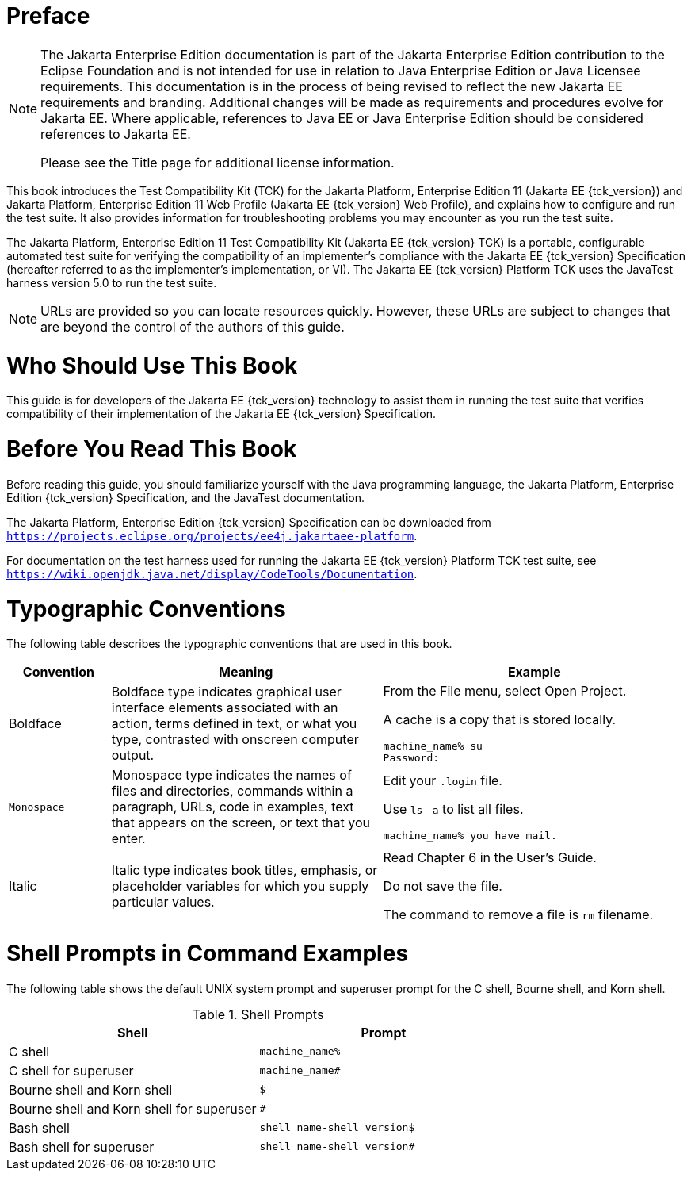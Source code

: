 = Preface
:doctype: book

[NOTE]
========================================================================

The Jakarta Enterprise Edition documentation is part of the Jakarta Enterprise 
Edition contribution to the Eclipse Foundation and is not intended for 
use in relation to Java Enterprise Edition or Java Licensee 
requirements. This documentation is in the process of being revised to 
reflect the new Jakarta EE requirements and branding. 
Additional changes will be made as requirements and procedures evolve 
for Jakarta EE. Where applicable, references to Java EE or Java 
Enterprise Edition should be considered references to Jakarta EE. 

Please see the Title page for additional license information.
========================================================================

This book introduces the Test Compatibility Kit (TCK) for the Jakarta
Platform, Enterprise Edition 11 (Jakarta EE {tck_version}) and Jakarta Platform, Enterprise
Edition 11 Web Profile (Jakarta EE {tck_version} Web Profile), and explains how to
configure and run the test suite. It also provides information for
troubleshooting problems you may encounter as you run the test suite.

The Jakarta Platform, Enterprise Edition 11 Test Compatibility Kit (Jakarta
EE {tck_version} TCK) is a portable, configurable automated test suite for verifying
the compatibility of an implementer's compliance with the Jakarta EE {tck_version}
Specification (hereafter referred to as the implementer's implementation, or VI).
The Jakarta EE {tck_version} Platform TCK uses the JavaTest harness version 5.0 to run the
test suite.


[NOTE]
========

URLs are provided so you can locate resources quickly. However, these
URLs are subject to changes that are beyond the control of the authors
of this guide.

========


[[who-should-use-this-book]]
= Who Should Use This Book

This guide is for developers of the Jakarta EE {tck_version} technology to assist them
in running the test suite that verifies compatibility of their
implementation of the Jakarta EE {tck_version} Specification.


[[before-you-read-this-book]]
= Before You Read This Book

Before reading this guide, you should familiarize yourself with the Java
programming language, the Jakarta Platform, Enterprise Edition {tck_version} Specification, and the JavaTest documentation.

The Jakarta Platform, Enterprise Edition {tck_version} Specification can be
downloaded from `https://projects.eclipse.org/projects/ee4j.jakartaee-platform`.

For documentation on the test harness used for running the Jakarta EE {tck_version} Platform TCK
test suite, see
`https://wiki.openjdk.java.net/display/CodeTools/Documentation`.

[[typographic-conventions]]
= Typographic Conventions

The following table describes the typographic conventions that are used
in this book.

[width="100%",cols="15%,40%,45%",options="header",]
|=======================================================================
|Convention |Meaning |Example
|Boldface |Boldface type indicates graphical user interface elements
associated with an action, terms defined in text, or what you type,
contrasted with onscreen computer output. a|
From the File menu, select Open Project.

A cache is a copy that is stored locally.

[source,oac_no_warn]
----
machine_name% su
Password:
----

|`Monospace` |Monospace type indicates the names of files and
directories, commands within a paragraph, URLs, code in examples, text
that appears on the screen, or text that you enter. a|
Edit your `.login` file.

Use `ls` `-a` to list all files.

`machine_name% you have mail.`

|Italic |Italic type indicates book titles, emphasis, or placeholder
variables for which you supply particular values. a|
Read Chapter 6 in the User's Guide.

Do not save the file.

The command to remove a file is `rm` filename.

|=======================================================================


[[shell-prompts-in-command-examples]]
= Shell Prompts in Command Examples

The following table shows the default UNIX system prompt and superuser
prompt for the C shell, Bourne shell, and Korn shell.

.Shell Prompts
[width="100%",cols="50%,50%",options="header",]
|=====================================================
|Shell |Prompt
|C shell |`machine_name%`
|C shell for superuser |`machine_name#`
|Bourne shell and Korn shell |`$` +
|Bourne shell and Korn shell for superuser |`#` +
|Bash shell |`shell_name-shell_version$`
|Bash shell for superuser |`shell_name-shell_version#`
|=====================================================
